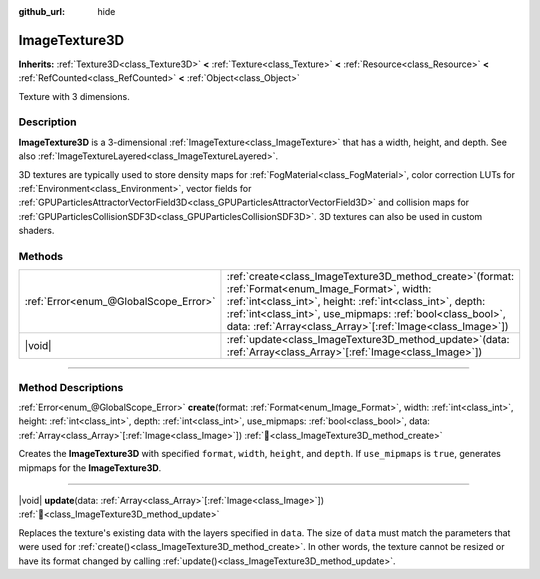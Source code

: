 :github_url: hide

.. DO NOT EDIT THIS FILE!!!
.. Generated automatically from Godot engine sources.
.. Generator: https://github.com/godotengine/godot/tree/master/doc/tools/make_rst.py.
.. XML source: https://github.com/godotengine/godot/tree/master/doc/classes/ImageTexture3D.xml.

.. _class_ImageTexture3D:

ImageTexture3D
==============

**Inherits:** :ref:`Texture3D<class_Texture3D>` **<** :ref:`Texture<class_Texture>` **<** :ref:`Resource<class_Resource>` **<** :ref:`RefCounted<class_RefCounted>` **<** :ref:`Object<class_Object>`

Texture with 3 dimensions.

.. rst-class:: classref-introduction-group

Description
-----------

**ImageTexture3D** is a 3-dimensional :ref:`ImageTexture<class_ImageTexture>` that has a width, height, and depth. See also :ref:`ImageTextureLayered<class_ImageTextureLayered>`.

3D textures are typically used to store density maps for :ref:`FogMaterial<class_FogMaterial>`, color correction LUTs for :ref:`Environment<class_Environment>`, vector fields for :ref:`GPUParticlesAttractorVectorField3D<class_GPUParticlesAttractorVectorField3D>` and collision maps for :ref:`GPUParticlesCollisionSDF3D<class_GPUParticlesCollisionSDF3D>`. 3D textures can also be used in custom shaders.

.. rst-class:: classref-reftable-group

Methods
-------

.. table::
   :widths: auto

   +---------------------------------------+--------------------------------------------------------------------------------------------------------------------------------------------------------------------------------------------------------------------------------------------------------------------------------------------------------+
   | :ref:`Error<enum_@GlobalScope_Error>` | :ref:`create<class_ImageTexture3D_method_create>`\ (\ format\: :ref:`Format<enum_Image_Format>`, width\: :ref:`int<class_int>`, height\: :ref:`int<class_int>`, depth\: :ref:`int<class_int>`, use_mipmaps\: :ref:`bool<class_bool>`, data\: :ref:`Array<class_Array>`\[:ref:`Image<class_Image>`\]\ ) |
   +---------------------------------------+--------------------------------------------------------------------------------------------------------------------------------------------------------------------------------------------------------------------------------------------------------------------------------------------------------+
   | |void|                                | :ref:`update<class_ImageTexture3D_method_update>`\ (\ data\: :ref:`Array<class_Array>`\[:ref:`Image<class_Image>`\]\ )                                                                                                                                                                                 |
   +---------------------------------------+--------------------------------------------------------------------------------------------------------------------------------------------------------------------------------------------------------------------------------------------------------------------------------------------------------+

.. rst-class:: classref-section-separator

----

.. rst-class:: classref-descriptions-group

Method Descriptions
-------------------

.. _class_ImageTexture3D_method_create:

.. rst-class:: classref-method

:ref:`Error<enum_@GlobalScope_Error>` **create**\ (\ format\: :ref:`Format<enum_Image_Format>`, width\: :ref:`int<class_int>`, height\: :ref:`int<class_int>`, depth\: :ref:`int<class_int>`, use_mipmaps\: :ref:`bool<class_bool>`, data\: :ref:`Array<class_Array>`\[:ref:`Image<class_Image>`\]\ ) :ref:`🔗<class_ImageTexture3D_method_create>`

Creates the **ImageTexture3D** with specified ``format``, ``width``, ``height``, and ``depth``. If ``use_mipmaps`` is ``true``, generates mipmaps for the **ImageTexture3D**.

.. rst-class:: classref-item-separator

----

.. _class_ImageTexture3D_method_update:

.. rst-class:: classref-method

|void| **update**\ (\ data\: :ref:`Array<class_Array>`\[:ref:`Image<class_Image>`\]\ ) :ref:`🔗<class_ImageTexture3D_method_update>`

Replaces the texture's existing data with the layers specified in ``data``. The size of ``data`` must match the parameters that were used for :ref:`create()<class_ImageTexture3D_method_create>`. In other words, the texture cannot be resized or have its format changed by calling :ref:`update()<class_ImageTexture3D_method_update>`.

.. |virtual| replace:: :abbr:`virtual (This method should typically be overridden by the user to have any effect.)`
.. |required| replace:: :abbr:`required (This method is required to be overridden when extending its base class.)`
.. |const| replace:: :abbr:`const (This method has no side effects. It doesn't modify any of the instance's member variables.)`
.. |vararg| replace:: :abbr:`vararg (This method accepts any number of arguments after the ones described here.)`
.. |constructor| replace:: :abbr:`constructor (This method is used to construct a type.)`
.. |static| replace:: :abbr:`static (This method doesn't need an instance to be called, so it can be called directly using the class name.)`
.. |operator| replace:: :abbr:`operator (This method describes a valid operator to use with this type as left-hand operand.)`
.. |bitfield| replace:: :abbr:`BitField (This value is an integer composed as a bitmask of the following flags.)`
.. |void| replace:: :abbr:`void (No return value.)`
